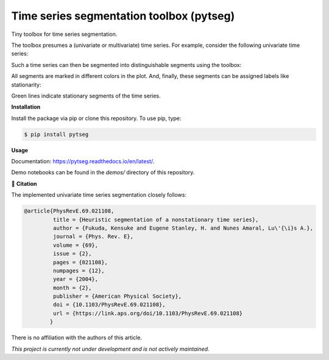 *****************************************
Time series segmentation toolbox (pytseg)
*****************************************

.. image:: https://github.com/RaoulHeese/pytseg/actions/workflows/tests.yml/badge.svg
    :target: https://github.com/RaoulHeese/pytseg/actions/workflows/tests.yml
    :alt: GitHub Actions
	
.. image:: https://readthedocs.org/projects/pytseg/badge/?version=latest
    :target: https://pytseg.readthedocs.io/en/latest/?badge=latest
    :alt: Documentation Status	
	
.. image:: https://img.shields.io/pypi/v/pytseg
    :target: https://pypi.org/project/pytseg/
    :alt: PyPI - Project
	
.. image:: https://img.shields.io/badge/license-MIT-lightgrey
    :target: https://github.com/RaoulHeese/pytseg/blob/main/LICENSE
    :alt: MIT License	

Tiny toolbox for time series segmentation.

The toolbox presumes a (univariate or multivariate) time series. For example, consider the following univariate time series:

.. image:: https://raw.githubusercontent.com/RaoulHeese/pytseg/main/docs/source/_static/plot1.png
    :target: https://github.com/RaoulHeese/pytseg/blob/main/demos/demo-1.ipynb
    :alt: plot1

Such a time series can then be segmented into distinguishable segments using the toolbox:

.. image:: https://raw.githubusercontent.com/RaoulHeese/pytseg/main/docs/source/_static/plot2.png
    :target: https://github.com/RaoulHeese/pytseg/blob/main/demos/demo-1.ipynb
    :alt: plot2

All segments are marked in different colors in the plot. And, finally, these segments can be assigned labels like stationarity:

.. image:: https://raw.githubusercontent.com/RaoulHeese/pytseg/main/docs/source/_static/plot3.png
    :target: https://github.com/RaoulHeese/pytseg/blob/main/demos/demo-1.ipynb
    :alt: plot3
   
Green lines indicate stationary segments of the time series.

**Installation**

Install the package via pip or clone this repository. To use pip, type:

.. code-block:: sh

  $ pip install pytseg

**Usage**

Documentation: `<https://pytseg.readthedocs.io/en/latest/>`_.

Demo notebooks can be found in the `demos/` directory of this repository.

📖 **Citation**

The implemented univariate time series segmentation closely follows:

.. code-block:: tex

  @article{PhysRevE.69.021108,
           title = {Heuristic segmentation of a nonstationary time series},
           author = {Fukuda, Kensuke and Eugene Stanley, H. and Nunes Amaral, Lu\'{\i}s A.},
           journal = {Phys. Rev. E},
           volume = {69},
           issue = {2},
           pages = {021108},
           numpages = {12},
           year = {2004},
           month = {2},
           publisher = {American Physical Society},
           doi = {10.1103/PhysRevE.69.021108},
           url = {https://link.aps.org/doi/10.1103/PhysRevE.69.021108}
          }

There is no affiliation with the authors of this article.

*This project is currently not under development and is not actively maintained.*
